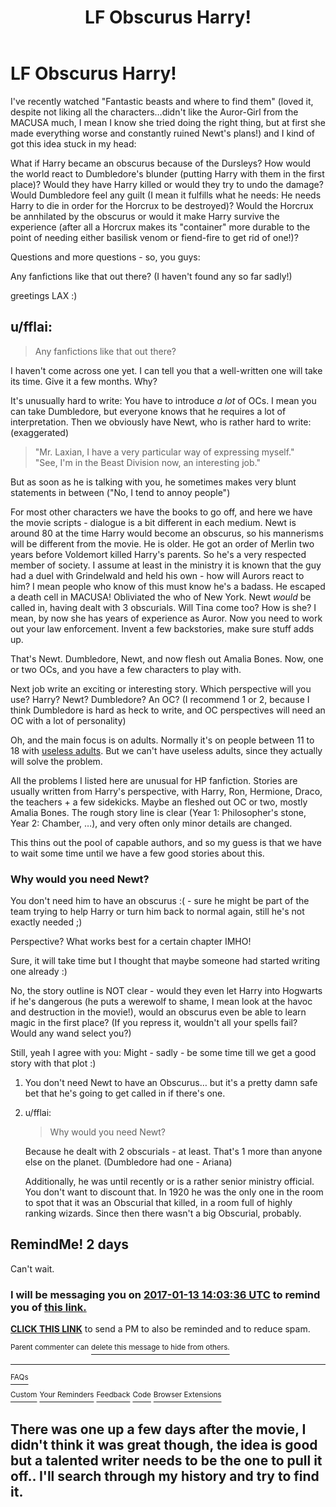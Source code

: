 #+TITLE: LF Obscurus Harry!

* LF Obscurus Harry!
:PROPERTIES:
:Author: Laxian
:Score: 8
:DateUnix: 1484136670.0
:DateShort: 2017-Jan-11
:FlairText: Request
:END:
I've recently watched "Fantastic beasts and where to find them" (loved it, despite not liking all the characters...didn't like the Auror-Girl from the MACUSA much, I mean I know she tried doing the right thing, but at first she made everything worse and constantly ruined Newt's plans!) and I kind of got this idea stuck in my head:

What if Harry became an obscurus because of the Dursleys? How would the world react to Dumbledore's blunder (putting Harry with them in the first place)? Would they have Harry killed or would they try to undo the damage? Would Dumbledore feel any guilt (I mean it fulfills what he needs: He needs Harry to die in order for the Horcrux to be destroyed)? Would the Horcrux be annhilated by the obscurus or would it make Harry survive the experience (after all a Horcrux makes its "container" more durable to the point of needing either basilisk venom or fiend-fire to get rid of one!)?

Questions and more questions - so, you guys:

Any fanfictions like that out there? (I haven't found any so far sadly!)

greetings LAX :)


** u/fflai:
#+begin_quote
  Any fanfictions like that out there?
#+end_quote

I haven't come across one yet. I can tell you that a well-written one will take its time. Give it a few months. Why?

It's unusually hard to write: You have to introduce /a lot/ of OCs. I mean you can take Dumbledore, but everyone knows that he requires a lot of interpretation. Then we obviously have Newt, who is rather hard to write: (exaggerated)

#+begin_quote
  "Mr. Laxian, I have a very particular way of expressing myself."\\
  "See, I'm in the Beast Division now, an interesting job."
#+end_quote

But as soon as he is talking with you, he sometimes makes very blunt statements in between ("No, I tend to annoy people")

For most other characters we have the books to go off, and here we have the movie scripts - dialogue is a bit different in each medium. Newt is around 80 at the time Harry would become an obscurus, so his mannerisms will be different from the movie. He is older. He got an order of Merlin two years before Voldemort killed Harry's parents. So he's a very respected member of society. I assume at least in the ministry it is known that the guy had a duel with Grindelwald and held his own - how will Aurors react to him? I mean people who know of this must know he's a badass. He escaped a death cell in MACUSA! Obliviated the who of New York. Newt /would/ be called in, having dealt with 3 obscurials. Will Tina come too? How is she? I mean, by now she has years of experience as Auror. Now you need to work out your law enforcement. Invent a few backstories, make sure stuff adds up.

That's Newt. Dumbledore, Newt, and now flesh out Amalia Bones. Now, one or two OCs, and you have a few characters to play with.

Next job write an exciting or interesting story. Which perspective will you use? Harry? Newt? Dumbledore? An OC? (I recommend 1 or 2, because I think Dumbledore is hard as heck to write, and OC perspectives will need an OC with a lot of personality)

Oh, and the main focus is on adults. Normally it's on people between 11 to 18 with [[http://tvtropes.org/pmwiki/pmwiki.php/Main/AdultsAreUseless][useless adults]]. But we can't have useless adults, since they actually will solve the problem.

All the problems I listed here are unusual for HP fanfiction. Stories are usually written from Harry's perspective, with Harry, Ron, Hermione, Draco, the teachers + a few sidekicks. Maybe an fleshed out OC or two, mostly Amalia Bones. The rough story line is clear (Year 1: Philosopher's stone, Year 2: Chamber, ...), and very often only minor details are changed.

This thins out the pool of capable authors, and so my guess is that we have to wait some time until we have a few good stories about this.
:PROPERTIES:
:Author: fflai
:Score: 7
:DateUnix: 1484146565.0
:DateShort: 2017-Jan-11
:END:

*** Why would you need Newt?

You don't need him to have an obscurus :( - sure he might be part of the team trying to help Harry or turn him back to normal again, still he's not exactly needed ;)

Perspective? What works best for a certain chapter IMHO!

Sure, it will take time but I thought that maybe someone had started writing one already :)

No, the story outline is NOT clear - would they even let Harry into Hogwarts if he's dangerous (he puts a werewolf to shame, I mean look at the havoc and destruction in the movie!), would an obscurus even be able to learn magic in the first place? (If you repress it, wouldn't all your spells fail? Would any wand select you?)

Still, yeah I agree with you: Might - sadly - be some time till we get a good story with that plot :)
:PROPERTIES:
:Author: Laxian
:Score: 3
:DateUnix: 1484168224.0
:DateShort: 2017-Jan-12
:END:

**** You don't need Newt to have an Obscurus... but it's a pretty damn safe bet that he's going to get called in if there's one.
:PROPERTIES:
:Author: Ignisami
:Score: 4
:DateUnix: 1484170689.0
:DateShort: 2017-Jan-12
:END:


**** u/fflai:
#+begin_quote
  Why would you need Newt?
#+end_quote

Because he dealt with 2 obscurials - at least. That's 1 more than anyone else on the planet. (Dumbledore had one - Ariana)

Additionally, he was until recently or is a rather senior ministry official. You don't want to discount that. In 1920 he was the only one in the room to spot that it was an Obscurial that killed, in a room full of highly ranking wizards. Since then there wasn't a big Obscurial, probably.
:PROPERTIES:
:Author: fflai
:Score: 1
:DateUnix: 1484181072.0
:DateShort: 2017-Jan-12
:END:


** RemindMe! 2 days

Can't wait.
:PROPERTIES:
:Author: Skeletickles
:Score: 1
:DateUnix: 1484143409.0
:DateShort: 2017-Jan-11
:END:

*** I will be messaging you on [[http://www.wolframalpha.com/input/?i=2017-01-13%2014:03:36%20UTC%20To%20Local%20Time][*2017-01-13 14:03:36 UTC*]] to remind you of [[https://www.reddit.com/r/HPfanfiction/comments/5nbu3g/lf_obscurus_harry/dcaarhg][*this link.*]]

[[http://np.reddit.com/message/compose/?to=RemindMeBot&subject=Reminder&message=%5Bhttps://www.reddit.com/r/HPfanfiction/comments/5nbu3g/lf_obscurus_harry/dcaarhg%5D%0A%0ARemindMe!%20%202%20days][*CLICK THIS LINK*]] to send a PM to also be reminded and to reduce spam.

^{Parent commenter can} [[http://np.reddit.com/message/compose/?to=RemindMeBot&subject=Delete%20Comment&message=Delete!%20dcaarrh][^{delete this message to hide from others.}]]

--------------

[[http://np.reddit.com/r/RemindMeBot/comments/24duzp/remindmebot_info/][^{FAQs}]]

[[http://np.reddit.com/message/compose/?to=RemindMeBot&subject=Reminder&message=%5BLINK%20INSIDE%20SQUARE%20BRACKETS%20else%20default%20to%20FAQs%5D%0A%0ANOTE:%20Don't%20forget%20to%20add%20the%20time%20options%20after%20the%20command.%0A%0ARemindMe!][^{Custom}]]
[[http://np.reddit.com/message/compose/?to=RemindMeBot&subject=List%20Of%20Reminders&message=MyReminders!][^{Your Reminders}]]
[[http://np.reddit.com/message/compose/?to=RemindMeBotWrangler&subject=Feedback][^{Feedback}]]
[[https://github.com/SIlver--/remindmebot-reddit][^{Code}]]
[[https://np.reddit.com/r/RemindMeBot/comments/4kldad/remindmebot_extensions/][^{Browser Extensions}]]
:PROPERTIES:
:Author: RemindMeBot
:Score: 1
:DateUnix: 1484143422.0
:DateShort: 2017-Jan-11
:END:


** There was one up a few days after the movie, I didn't think it was great though, the idea is good but a talented writer needs to be the one to pull it off.. I'll search through my history and try to find it.
:PROPERTIES:
:Author: papercuts187
:Score: 1
:DateUnix: 1484149843.0
:DateShort: 2017-Jan-11
:END:
